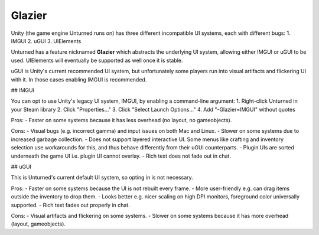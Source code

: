 Glazier
=======

Unity (the game engine Unturned runs on) has three different incompatible UI systems, each with different bugs:
1. IMGUI
2. uGUI
3. UIElements

Unturned has a feature nicknamed **Glazier** which abstracts the underlying UI system, allowing either IMGUI or uGUI to be used. UIElements will eventually be supported as well once it is stable.

uGUI is Unity's current recommended UI system, but unfortunately some players run into visual artifacts and flickering UI with it. In those cases enabling IMGUI is recommended.

## IMGUI

You can opt to use Unity's legacy UI system, IMGUI, by enabling a command-line argument:
1. Right-click Unturned in your Steam library
2. Click "Properties..."
3. Click "Select Launch Options..."
4. Add "-Glazier=IMGUI" without quotes

Pros:
- Faster on some systems because it has less overhead (no layout, no gameobjects).

Cons:
- Visual bugs (e.g. incorrect gamma) and input issues on both Mac and Linux.
- Slower on some systems due to increased garbage collection.
- Does not support layered interactive UI. Some menus like crafting and inventory selection use workarounds for this, and thus behave differently from their uGUI counterparts.
- Plugin UIs are sorted underneath the game UI i.e. plugin UI cannot overlay.
- Rich text does not fade out in chat.

## uGUI

This is Unturned's current default UI system, so opting in is not necessary.

Pros:
- Faster on some systems because the UI is not rebuilt every frame.
- More user-friendly e.g. can drag items outside the inventory to drop them.
- Looks better e.g. nicer scaling on high DPI monitors, foreground color universally supported.
- Rich text fades out properly in chat.

Cons:
- Visual artifacts and flickering on some systems.
- Slower on some systems because it has more overhead (layout, gameobjects).
